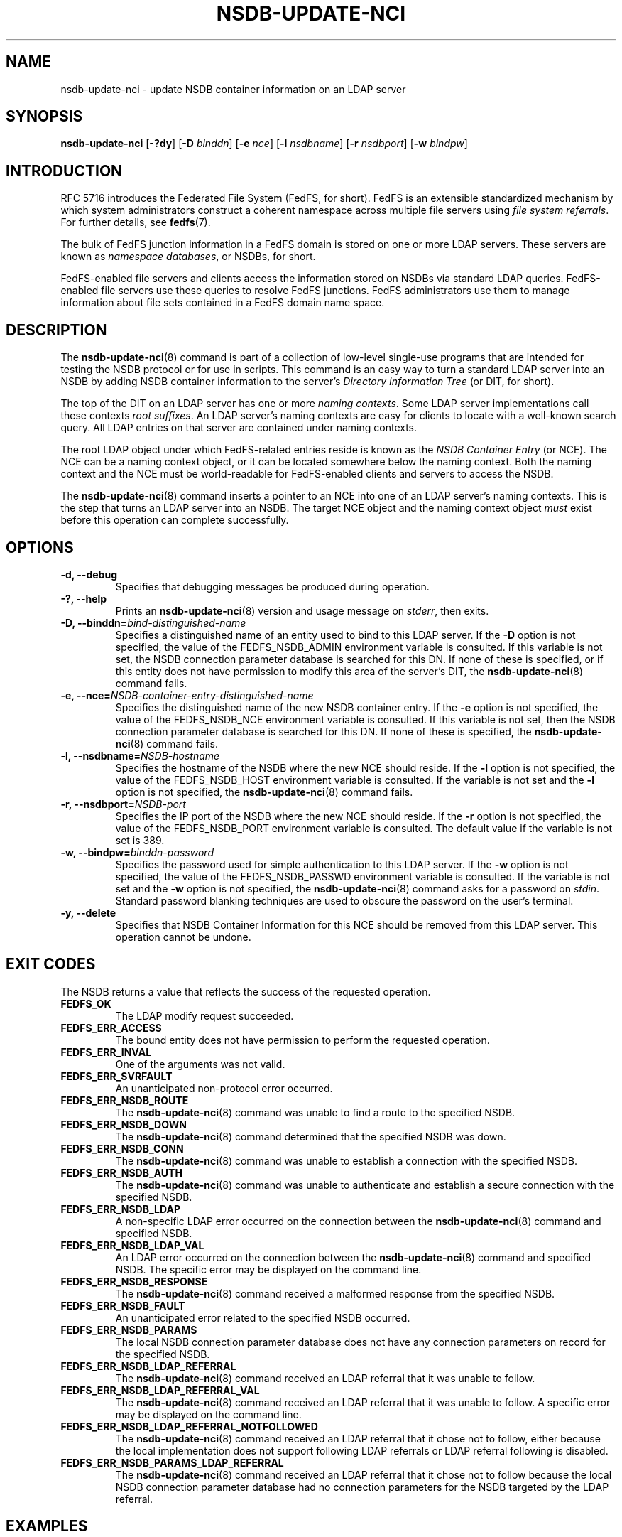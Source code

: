 .\"@(#)nsdb-update-nci.8"
.\"
.\" @file doc/man/nsdb-update-nci.8
.\" @brief man page for nsdb-update-nci client command
.\"

.\"
.\" Copyright 2011 Oracle.  All rights reserved.
.\"
.\" This file is part of fedfs-utils.
.\"
.\" fedfs-utils is free software; you can redistribute it and/or modify
.\" it under the terms of the GNU General Public License version 2.0 as
.\" published by the Free Software Foundation.
.\"
.\" fedfs-utils is distributed in the hope that it will be useful, but
.\" WITHOUT ANY WARRANTY; without even the implied warranty of
.\" MERCHANTABILITY or FITNESS FOR A PARTICULAR PURPOSE.  See the
.\" GNU General Public License version 2.0 for more details.
.\"
.\" You should have received a copy of the GNU General Public License
.\" version 2.0 along with fedfs-utils.  If not, see:
.\"
.\"	http://www.gnu.org/licenses/old-licenses/gpl-2.0.txt
.\"
.TH NSDB-UPDATE-NCI 8 "@publication-date@"
.SH NAME
nsdb-update-nci \- update NSDB container information on an LDAP server
.SH SYNOPSIS
.B nsdb-update-nci
.RB [ \-?dy ]
.RB [ \-D
.IR binddn ]
.RB [ \-e
.IR nce ]
.RB [ \-l
.IR nsdbname ]
.RB [ \-r
.IR nsdbport ]
.RB [ \-w
.IR bindpw ]
.SH INTRODUCTION
RFC 5716 introduces the Federated File System (FedFS, for short).
FedFS is an extensible standardized mechanism
by which system administrators construct
a coherent namespace across multiple file servers using
.IR "file system referrals" .
For further details, see
.BR fedfs (7).
.P
The bulk of FedFS junction information in a FedFS domain is stored
on one or more LDAP servers.
These servers are known as
.IR "namespace databases" ,
or NSDBs, for short.
.P
FedFS-enabled file servers and clients access the information stored
on NSDBs via standard LDAP queries.
FedFS-enabled file servers use these queries to resolve FedFS junctions.
FedFS administrators use them to manage information
about file sets contained in a FedFS domain name space.
.SH DESCRIPTION
The
.BR nsdb-update-nci (8)
command is part of a collection of low-level single-use programs that are
intended for testing the NSDB protocol or for use in scripts.
This command is an easy way to turn a standard LDAP server into an NSDB
by adding NSDB container information to the server's
.I Directory Information Tree
(or DIT, for short).
.P
The top of the DIT on an LDAP server has one or more
.IR "naming contexts" .
Some LDAP server implementations call these contexts
.IR "root suffixes" .
An LDAP server's naming contexts are easy for clients to locate
with a well-known search query.
All LDAP entries on that server are contained under naming contexts.
.P
The root LDAP object under which FedFS-related entries reside
is known as the
.I NSDB Container Entry
(or NCE).
The NCE can be a naming context object,
or it can be located somewhere below the naming context.
Both the naming context and the NCE must be world-readable
for FedFS-enabled clients and servers to access the NSDB.
.P
The
.BR nsdb-update-nci (8)
command inserts a pointer to an NCE
into one of an LDAP server's naming contexts.
This is the step that turns an LDAP server into an NSDB.
The target NCE object and the naming context object
.I must
exist before this operation can complete successfully.
.SH OPTIONS
.IP "\fB\-d, \-\-debug"
Specifies that debugging messages be produced during operation.
.IP "\fB\-?, \-\-help"
Prints an
.BR nsdb-update-nci (8)
version and usage message on
.IR stderr ,
then exits.
.IP "\fB-D, \-\-binddn=\fIbind-distinguished-name\fP"
Specifies a distinguished name of an entity used to bind to this LDAP server.
If the
.B -D
option is not specified,
the value of the FEDFS_NSDB_ADMIN environment variable is consulted.
If this variable is not set,
the NSDB connection parameter database is searched for this DN.
If none of these is specified, or
if this entity does not have permission to modify this area
of the server's DIT, the
.BR nsdb-update-nci (8)
command fails.
.IP "\fB-e, \-\-nce=\fINSDB-container-entry-distinguished-name\fP"
Specifies the distinguished name of the new NSDB container entry.
If the
.B -e
option is not specified,
the value of the FEDFS_NSDB_NCE environment variable is consulted.
If this variable is not set,
then the NSDB connection parameter database is searched for this DN.
If none of these is specified, the
.BR nsdb-update-nci (8)
command fails.
.IP "\fB\-l, \-\-nsdbname=\fINSDB-hostname\fP"
Specifies the hostname of the NSDB where the new NCE should reside.
If the
.B -l
option is not specified,
the value of the FEDFS_NSDB_HOST environment variable is consulted.
If the variable is not set and the
.B -l
option is not specified, the
.BR nsdb-update-nci (8)
command fails.
.IP "\fB\-r, \-\-nsdbport=\fINSDB-port\fP"
Specifies the IP port of the NSDB where the new NCE should reside.
If the
.B -r
option is not specified,
the value of the FEDFS_NSDB_PORT environment variable is consulted.
The default value if the variable is not set is 389.
.IP "\fB\-w, \-\-bindpw=\fIbinddn-password\fP"
Specifies the password used for simple authentication to this LDAP server.
If the
.B -w
option is not specified,
the value of the FEDFS_NSDB_PASSWD environment variable is consulted.
If the variable is not set and the
.B -w
option is not specified, the
.BR nsdb-update-nci (8)
command asks for a password on
.IR stdin .
Standard password blanking techniques are used
to obscure the password on the user's terminal.
.IP "\fB\-y, \-\-delete\fP"
Specifies that NSDB Container Information for this NCE
should be removed from this LDAP server.
This operation cannot be undone.
.SH EXIT CODES
The NSDB returns a value that reflects the success of the requested operation.
.TP
.B FEDFS_OK
The LDAP modify request succeeded.
.TP
.B FEDFS_ERR_ACCESS
The bound entity does not have permission to perform the requested operation.
.TP
.B FEDFS_ERR_INVAL
One of the arguments was not valid.
.TP
.B FEDFS_ERR_SVRFAULT
An unanticipated non-protocol error occurred.
.TP
.B FEDFS_ERR_NSDB_ROUTE
The
.BR nsdb-update-nci (8)
command was unable to find a route to the specified NSDB.
.TP
.B FEDFS_ERR_NSDB_DOWN
The
.BR nsdb-update-nci (8)
command determined that the specified NSDB was down.
.TP
.B FEDFS_ERR_NSDB_CONN
The
.BR nsdb-update-nci (8)
command was unable to establish a connection with the specified NSDB.
.TP
.B FEDFS_ERR_NSDB_AUTH
The
.BR nsdb-update-nci (8)
command was unable to authenticate
and establish a secure connection with the specified NSDB.
.TP
.B FEDFS_ERR_NSDB_LDAP
A non-specific LDAP error occurred on the connection between the
.BR nsdb-update-nci (8)
command and specified NSDB.
.TP
.B FEDFS_ERR_NSDB_LDAP_VAL
An LDAP error occurred on the connection between the
.BR nsdb-update-nci (8)
command and specified NSDB.
The specific error may be displayed on the command line.
.TP
.B FEDFS_ERR_NSDB_RESPONSE
The
.BR nsdb-update-nci (8)
command received a malformed response from the specified NSDB.
.TP
.B FEDFS_ERR_NSDB_FAULT
An unanticipated error related to the specified NSDB occurred.
.TP
.B FEDFS_ERR_NSDB_PARAMS
The local NSDB connection parameter database
does not have any connection parameters on record for the specified NSDB.
.TP
.B FEDFS_ERR_NSDB_LDAP_REFERRAL
The
.BR nsdb-update-nci (8)
command received an LDAP referral that it was unable to follow.
.TP
.B FEDFS_ERR_NSDB_LDAP_REFERRAL_VAL
The
.BR nsdb-update-nci (8)
command received an LDAP referral that it was unable to follow.
A specific error may be displayed on the command line.
.TP
.B FEDFS_ERR_NSDB_LDAP_REFERRAL_NOTFOLLOWED
The
.BR nsdb-update-nci (8)
command received an LDAP referral that it chose not to follow,
either because the local implementation does not support
following LDAP referrals or LDAP referral following is disabled.
.TP
.B FEDFS_ERR_NSDB_PARAMS_LDAP_REFERRAL
The
.BR nsdb-update-nci (8)
command received an LDAP referral that it chose not to follow
because the local NSDB connection parameter database had no
connection parameters for the NSDB targeted by the LDAP referral.
.SH EXAMPLES
Suppose you are the FedFS administrator of the
.I example.net
FedFS domain and that you want to make the LDAP server
.IR ldap.example.net
into an NSDB.
After creating a naming context and root suffix object
with a distinguished name of
.I o=fedfs
on the LDAP server, you might use:
.RS
.sp
$ nsdb-update-nci -l ldap.example.net -D cn=Manager -e o=fedfs
.br
Enter NSDB password:
.br
Successfully updated NCI
.sp
.RE
NSDB container information is inserted into
.IR o=fedfs ,
and this entry is changed to an NSDB Container Entry.
.P
To see the new container information, use
.BR nsdb-nces (8).
.P
.I o=fedfs
is a typical NCE for FedFS information on an LDAP server.
However, suppose that instead of creating a typical NCE,
you would prefer the entry
.I ou=fedfs,dc=example,dc=net
to contain FedFS information.
Assuming your server set-up script has already created the
.I dc=example,dc=net
naming context and root object,
and after creating an object with the distinguished name
.IR ou=fedfs,dc=example,dc=net ,
you might use:
.RS
.sp
$ nsdb-update-nci -e "ou=fedfs,dc=example,dc=net" -D cn=Manager
.br
Enter NSDB password:
.br
Successfully updated NCI
.sp
.RE
NSDB container information is inserted into
.IR dc=example,dc=net ,
and the entry at
.I ou=fedfs,dc=example,dc=net
is changed to an NCE.
.P
To see the new NCE, use
.BR nsdb-nces (8).
.SH SECURITY
LDAP naming contexts are typically writable only by administrative entities.
The
.BR nsdb-update-nci (8)
command must bind as an administrative entity to perform this operation.
.P
The target LDAP server must be registered in the local NSDB connection
parameter database.
The connection security mode listed
in the NSDB connection parameter database
for the target LDAP server is used during this operation.
See
.BR nsdbparams (8)
for details on how to register an NSDB
in the local NSDB connection parameter database.
.SH "SEE ALSO"
.BR fedfs (7),
.BR nsdb-nces (8),
.BR nsdbparams (8)
.sp
RFC 5716 for FedFS requirements and overview
.sp
RFC 4510 for an introduction to LDAP
.SH COLOPHON
This page is part of the fedfs-utils package.
A description of the project and information about reporting bugs
can be found at
.IR http://oss.oracle.com/projects/fedfs-utils .
.SH "AUTHOR"
Chuck Lever <chuck.lever@oracle.com>
